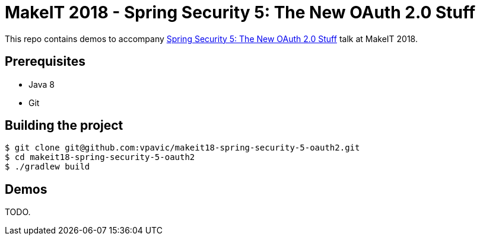 = MakeIT 2018 - Spring Security 5: The New OAuth 2.0 Stuff

This repo contains demos to accompany http://www.makeit.si/index.php/program/java-devops/item/40-spring-security-5-the-new-oauth-2-0-stuff[Spring Security 5: The New OAuth 2.0 Stuff] talk at MakeIT 2018.

== Prerequisites

* Java 8
* Git

== Building the project

```shell
$ git clone git@github.com:vpavic/makeit18-spring-security-5-oauth2.git
$ cd makeit18-spring-security-5-oauth2
$ ./gradlew build
```

== Demos

TODO.
